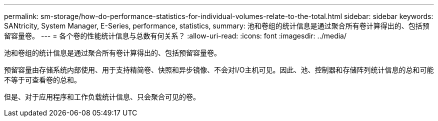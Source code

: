---
permalink: sm-storage/how-do-performance-statistics-for-individual-volumes-relate-to-the-total.html 
sidebar: sidebar 
keywords: SANtricity, System Manager, E-Series, performance, statistics, 
summary: 池和卷组的统计信息是通过聚合所有卷计算得出的、包括预留容量卷。 
---
= 各个卷的性能统计信息与总数有何关系？
:allow-uri-read: 
:icons: font
:imagesdir: ../media/


[role="lead"]
池和卷组的统计信息是通过聚合所有卷计算得出的、包括预留容量卷。

预留容量由存储系统内部使用、用于支持精简卷、快照和异步镜像、不会对I/O主机可见。因此、池、控制器和存储阵列统计信息的总和可能不等于可查看卷的总和。

但是、对于应用程序和工作负载统计信息、只会聚合可见的卷。
